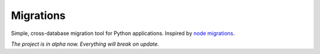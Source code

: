 Migrations
==========

Simple, cross-database migration tool for Python applications.
Inspired by `node migrations <https://github.com/tj/node-migrate>`_.

*The project is in alpha now. Everything will break on update.*

